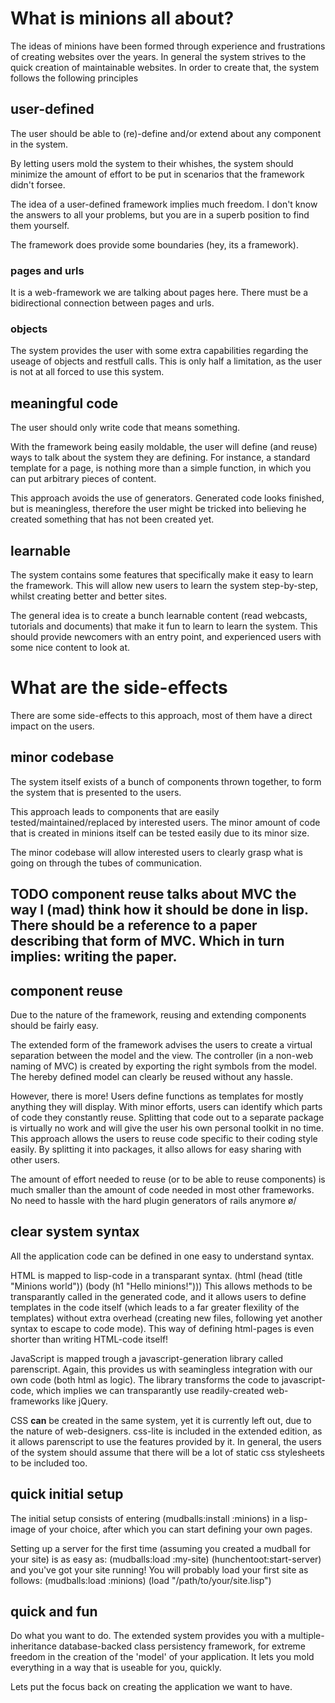 * What is minions all about?
  The ideas of minions have been formed through experience and frustrations of creating websites over the years. In general the system strives to the quick creation of maintainable websites.
  In order to create that, the system follows the following principles

** user-defined
   The user should be able to (re)-define and/or extend about any component in the system.

   By letting users mold the system to their whishes, the system should minimize the amount of effort to be put in scenarios that the framework didn't forsee.
   
   The idea of a user-defined framework implies much freedom.  I don't know the answers to all your problems, but you are in a superb position to find them yourself.

   The framework does provide some boundaries (hey, its a framework).

*** pages and urls
    It is a web-framework we are talking about pages here.  There must be a bidirectional connection between pages and urls.
*** objects
    The system provides the user with some extra capabilities regarding the useage of objects and restfull calls.  This is only half a limitation, as the user is not at all forced to use this system.

** meaningful code
   The user should only write code that means something.

   With the framework being easily moldable, the user will define (and reuse) ways to talk about the system they are defining.  For instance, a standard template for a page, is nothing more than a simple function, in which you can put arbitrary pieces of content.

   This approach avoids the use of generators.  Generated code looks finished, but is meaningless, therefore the user might be tricked into believing he created something that has not been created yet.

** learnable
   The system contains some features that specifically make it easy to learn the framework.  This will allow new users to learn the system step-by-step, whilst creating better and better sites.

   The general idea is to create a bunch learnable content (read webcasts, tutorials and documents) that make it fun to learn to learn the system.  This should provide newcomers with an entry point, and experienced users with some nice content to look at.

* What are the side-effects
  There are some side-effects to this approach, most of them have a direct impact on the users.

** minor codebase
   The system itself exists of a bunch of components thrown together, to form the system that is presented to the users. 

   This approach leads to components that are easily tested/maintained/replaced by interested users.
   The minor amount of code that is created in minions itself can be tested easily due to its minor size.
   
   The minor codebase will allow interested users to clearly grasp what is going on through the tubes of communication.

** TODO component reuse talks about MVC the way I (mad) think how it should be done in lisp.  There should be a reference to a paper describing that form of MVC.  Which in turn implies: writing the paper.
** component reuse
   Due to the nature of the framework, reusing and extending components should be fairly easy.
   
   The extended form of the framework advises the users to create a virtual separation between the model and the view.  The controller (in a non-web naming of MVC) is created by exporting the right symbols from the model.  The hereby defined model can clearly be reused without any hassle.

   However, there is more!  Users define functions as templates for mostly anything they will display.  With minor efforts, users can identify which parts of code they constantly reuse.  Splitting that code out to a separate package is virtually no work and will give the user his own personal toolkit in no time.  This approach allows the users to reuse code specific to their coding style easily.  By splitting it into packages, it allso allows for easy sharing with other users.

   The amount of effort needed to reuse (or to be able to reuse components) is much smaller than the amount of code needed in most other frameworks.  No need to hassle with the hard plugin generators of rails anymore \o/

** clear system syntax
   All the application code can be defined in one easy to understand syntax.

   HTML is mapped to lisp-code in a transparant syntax. (html (head (title "Minions world")) (body (h1 "Hello minions!")))
   This allows methods to be transparantly called in the generated code, and it allows users to define templates in the code itself (which leads to a far greater flexility of the templates) without extra overhead (creating new files, following yet another syntax to escape to code mode).  This way of defining html-pages is even shorter than writing HTML-code itself!

   JavaScript is mapped trough a javascript-generation library called parenscript.  Again, this provides us with seamingless integration with our own code (both html as logic).
   The library transforms the code to javascript-code, which implies we can transparantly use readily-created web-frameworks like jQuery.
   
   CSS *can* be created in the same system, yet it is currently left out, due to the nature of web-designers.  css-lite is included in the extended edition, as it allows parenscript to use the features provided by it.  In general, the users of the system should assume that there will be a lot of static css stylesheets to be included too.
   
** quick initial setup
   The initial setup consists of entering (mudballs:install :minions) in a lisp-image of your choice, after which you can start defining your own pages.

   Setting up a server for the first time (assuming you created a mudball for your site) is as easy as: (mudballs:load :my-site) (hunchentoot:start-server) and you've got your site running!
   You will probably load your first site as follows: (mudballs:load :minions) (load "/path/to/your/site.lisp")

** quick and fun
   Do what you want to do.  The extended system provides you with a multiple-inheritance database-backed class persistency framework, for extreme freedom in the creation of the 'model' of your application.  It lets you mold everything in a way that is useable for you, quickly.

   Lets put the focus back on creating the application we want to have.
